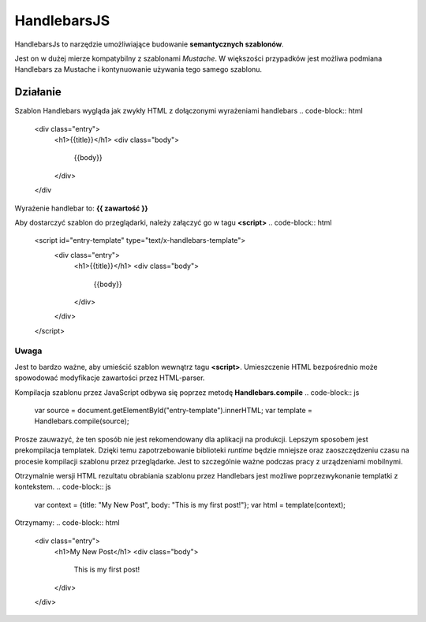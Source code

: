 ==========
HandlebarsJS
==========
HandlebarsJs to narzędzie umożliwiające budowanie **semantycznych szablonów**.

Jest on w dużej mierze kompatybilny z szablonami *Mustache*. W większości przypadków jest możliwa
podmiana Handlebars za Mustache i kontynuowanie używania tego samego szablonu.

Działanie
---------
Szablon Handlebars wygląda jak zwykły HTML z dołączonymi wyrażeniami handlebars
.. code-block:: html
    <div class="entry">
        <h1>{{title}}</h1>
        <div class="body">
            {{body}}
        </div>
    </div
Wyrażenie handlebar to: **{{ zawartość }}**

Aby dostarczyć szablon do przeglądarki, należy załączyć go w tagu **<script>**
.. code-block:: html
    <script id="entry-template" type="text/x-handlebars-template">
        <div class="entry">
            <h1>{{title}}</h1>
            <div class="body">
                {{body}}
            </div>
        </div>
    </script>
Uwaga
^^^^^
Jest to bardzo ważne, aby umieścić szablon wewnątrz tagu **<script>**. Umieszczenie
HTML bezpośrednio może spowodować modyfikacje zawartości przez HTML-parser.

Kompilacja szablonu przez JavaScript odbywa się poprzez metodę **Handlebars.compile**
.. code-block:: js
    var source   = document.getElementById("entry-template").innerHTML;
    var template = Handlebars.compile(source);
Prosze zauwazyć, że ten sposób nie jest rekomendowany dla aplikacji na produkcji.
Lepszym sposobem jest prekompilacja templatek. Dzięki temu zapotrzebowanie biblioteki *runtime*
będzie mniejsze oraz zaoszczędzeniu czasu na procesie kompilacji szablonu przez przeglądarke.
Jest to szczególnie ważne podczas pracy z urządzeniami mobilnymi.

Otrzymalnie wersji HTML rezultatu obrabiania szablonu przez Handlebars jest możliwe poprzezwykonanie templatki z kontekstem.
.. code-block:: js
    var context = {title: "My New Post", body: "This is my first post!"};
    var html    = template(context);
Otrzymamy:
.. code-block:: html
    <div class="entry">
        <h1>My New Post</h1>
        <div class="body">
            This is my first post!
        </div>
    </div>